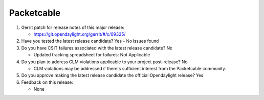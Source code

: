 
===========
Packetcable
===========

1. Gerrit patch for release notes of this major release:

   - https://git.opendaylight.org/gerrit/#/c/69325/

2. Have you tested the latest release candidate?  Yes - No issues found

3. Do you have CSIT failures associated with the latest release candidate?  No

   - Updated tracking spreadsheet for failures:  Not Applicable

4. Do you plan to address CLM violations applicable to your project
   post-release?  No

   - CLM violations may be addressed if there's sufficient interest from the
     Packetcable community.

5. Do you approve making the latest release candidate the official Opendaylight
   release?  Yes

6. Feedback on this release:

   - None
